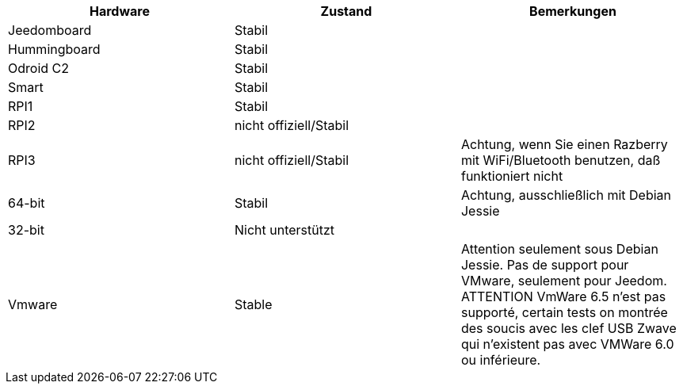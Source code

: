 [cols="3*", options="header"] 
|===
|Hardware|Zustand|Bemerkungen
|Jeedomboard|Stabil|
|Hummingboard|Stabil|
|Odroid C2|Stabil|
|Smart|Stabil|
|RPI1|Stabil|
|RPI2|nicht offiziell/Stabil|
|RPI3|nicht offiziell/Stabil|Achtung, wenn Sie einen Razberry mit WiFi/Bluetooth benutzen, daß funktioniert nicht
|64-bit|Stabil|Achtung, ausschließlich mit Debian Jessie
|32-bit|Nicht unterstützt|
|Vmware|Stable|Attention seulement sous Debian Jessie. Pas de support pour VMware, seulement pour Jeedom. ATTENTION VmWare 6.5 n'est pas supporté, certain tests on montrée des soucis avec les clef USB Zwave qui n'existent pas avec VMWare 6.0 ou inférieure.
|===
